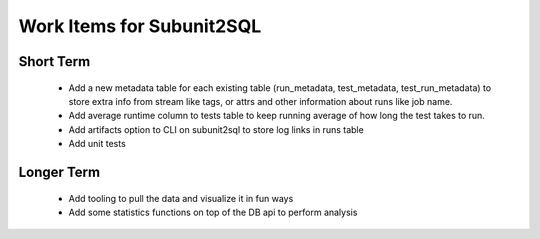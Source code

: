 Work Items for Subunit2SQL
==========================

Short Term
----------
 * Add a new metadata table for each existing table (run_metadata,
   test_metadata, test_run_metadata) to store extra info from stream like
   tags, or attrs and other information about runs like job name.
 * Add average runtime column to tests table to keep running average of
   how long the test takes to run.
 * Add artifacts option to CLI on subunit2sql to store log links in runs table
 * Add unit tests

Longer Term
-----------
 * Add tooling to pull the data and visualize it in fun ways
 * Add some statistics functions on top of the DB api to perform analysis
